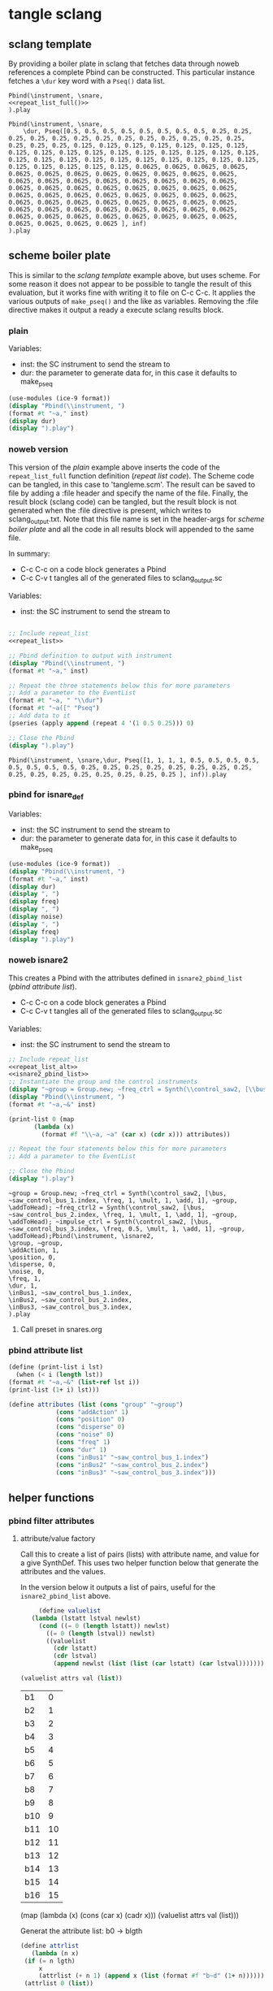 #+OPTIONS:   num:nil toc:nil

* tangle sclang
** sclang template
   :PROPERTIES:
   :header-args: :results value code :exports code :noweb yes 
   :END:
   By providing a boiler plate in sclang that fetches data through noweb references a complete Pbind can be constructed. This particular instance fetches a ~\dur~ key word with a ~Pseq()~ data list.
  #+begin_src sclang :tangle pbind.sc 
    Pbind(\instrument, \snare,
	<<repeat_list_full()>>
    ).play
  #+end_src

  #+RESULTS:
  #+BEGIN_SRC sclang
  Pbind(\instrument, \snare,
      \dur, Pseq([0.5, 0.5, 0.5, 0.5, 0.5, 0.5, 0.5, 0.5, 0.25, 0.25, 0.25, 0.25, 0.25, 0.25, 0.25, 0.25, 0.25, 0.25, 0.25, 0.25, 0.25, 0.25, 0.25, 0.25, 0.125, 0.125, 0.125, 0.125, 0.125, 0.125, 0.125, 0.125, 0.125, 0.125, 0.125, 0.125, 0.125, 0.125, 0.125, 0.125, 0.125, 0.125, 0.125, 0.125, 0.125, 0.125, 0.125, 0.125, 0.125, 0.125, 0.125, 0.125, 0.125, 0.125, 0.125, 0.125, 0.0625, 0.0625, 0.0625, 0.0625, 0.0625, 0.0625, 0.0625, 0.0625, 0.0625, 0.0625, 0.0625, 0.0625, 0.0625, 0.0625, 0.0625, 0.0625, 0.0625, 0.0625, 0.0625, 0.0625, 0.0625, 0.0625, 0.0625, 0.0625, 0.0625, 0.0625, 0.0625, 0.0625, 0.0625, 0.0625, 0.0625, 0.0625, 0.0625, 0.0625, 0.0625, 0.0625, 0.0625, 0.0625, 0.0625, 0.0625, 0.0625, 0.0625, 0.0625, 0.0625, 0.0625, 0.0625, 0.0625, 0.0625, 0.0625, 0.0625, 0.0625, 0.0625, 0.0625, 0.0625, 0.0625, 0.0625, 0.0625, 0.0625, 0.0625, 0.0625, 0.0625, 0.0625, 0.0625, 0.0625 ], inf)
  ).play
  #+END_SRC

** scheme boiler plate
   :PROPERTIES:
   :header-args: :results output raw :exports code :noweb yes :wrap "SRC sclang :tangle sclang_output.txt" 
   :END:
   This is similar to the [[*sclang template][sclang template]] example above, but uses scheme. For some reason it does not appear to be possible to tangle the result of this evaluation, but it works fine with writing it to file on C-c C-c. It applies the various outputs of ~make_pseq()~ and the like as variables. Removing the :file directive makes it output a ready a execute sclang results block.
*** plain
   Variables:
   - inst: the SC instrument to send the stream to
   - dur: the parameter to generate data for, in this case it defaults to make_pseq
   #+begin_src scheme :var inst="\\snare" :var dur=repeat_list_full() :tangle no
     (use-modules (ice-9 format))
     (display "Pbind(\\instrument, ")
     (format #t "~a," inst)
     (display dur)
     (display ").play")
   #+end_src

*** noweb version
    This version of the [[*plain][plain]] example above inserts the code of the ~repeat_list_full~ function definition ([[*repeat list code][repeat list code]]). The Scheme code can be tangled, in this case to 'tangleme.scm'. The result can be saved to file by adding a :file header and specify the name of the file. Finally, the result block (sclang code) can be tangled, but the result block is not generated when the :file directive is present, which writes to sclang_output.txt. Note that this file name is set in the header-args for [[*scheme boiler plate][scheme boiler plate]] and all the code in all results block will appended to the same file.

    In summary:
    - C-c C-c on a code block generates a Pbind
    - C-c C-v t tangles all of the generated files to sclang_output.sc

   Variables:
   - inst: the SC instrument to send the stream to
   #+begin_src scheme :var inst="\\snare" :tangle generic_pbind.scm :noweb yes

     ;; Include repeat_list
     <<repeat_list>>

     ;; Pbind definition to output with instrument
     (display "Pbind(\\instrument, ")
     (format #t "~a," inst)

     ;; Repeat the three statements below this for more parameters
     ;; Add a parameter to the EventList
     (format #t "~a, " "\\dur")
     (format #t "~a([" "Pseq")
     ;; Add data to it
     (pseries (apply append (repeat 4 '(1 0.5 0.25))) 0)

     ;; Close the Pbind
     (display ").play")
   #+end_src

   #+RESULTS:
   #+BEGIN_SRC sclang :tangle sclang_output.txt
   Pbind(\instrument, \snare,\dur, Pseq([1, 1, 1, 1, 0.5, 0.5, 0.5, 0.5, 0.5, 0.5, 0.5, 0.5, 0.25, 0.25, 0.25, 0.25, 0.25, 0.25, 0.25, 0.25, 0.25, 0.25, 0.25, 0.25, 0.25, 0.25, 0.25, 0.25 ], inf)).play
   #+END_SRC

*** pbind for isnare_def
   Variables:
   - inst: the SC instrument to send the stream to
   - dur: the parameter to generate data for, in this case it defaults to make_pseq
   #+begin_src scheme :tangle vars.scm :var inst="\\isnare" :var dur = repeat_list_full(source_list=(list 0.5 0.4 0.3 0.2)) freq = format_list(elements = list_multiplier_sin(mult=300), param = "\\osc1", function="Prand") noise = format_list(elements = list_multiplier_sin(mult=0.01, add=0), param = "\\noise", function="Prand") freq = format_list(elements = list_multiplier_sin(mult=20, add=2), param = "\\freq", function="Pseq")
     (use-modules (ice-9 format))
     (display "Pbind(\\instrument, ")
     (format #t "~a," inst)
     (display dur)
     (display ", ")
     (display freq)
     (display ", ")
     (display noise)
     (display ", ")
     (display freq)
     (display ").play")
   #+end_src

*** noweb isnare2
    This creates a Pbind with the attributes defined in ~isnare2_pbind_list~ ([[*pbind attribute list][pbind attribute list]]).
    - C-c C-c on a code block generates a Pbind
    - C-c C-v t tangles all of the generated files to sclang_output.sc

   Variables:
   - inst: the SC instrument to send the stream to
   #+begin_src scheme :var inst="\\isnare2" :tangle isnare2_pbind.scm :noweb yes
     ;; Include repeat_list
     <<repeat_list_alt>>
     <<isnare2_pbind_list>>
     ;; Instantiate the group and the control instruments
     (display "~group = Group.new; ~freq_ctrl = Synth(\\control_saw2, [\\bus, ~saw_control_bus_1.index, \\freq, 1, \\mult, 1, \\add, 1], ~group, \\addToHead); ~freq_ctrl2 = Synth(\\control_saw2, [\\bus, ~saw_control_bus_2.index, \\freq, 1, \\mult, 1, \\add, 1], ~group, \\addToHead); ~impulse_ctrl = Synth(\\control_saw2, [\\bus, ~saw_control_bus_3.index, \\freq, 0.5, \\mult, 1, \\add, 1], ~group, \\addToHead);")
     (display "Pbind(\\instrument, ")
     (format #t "~a,~&" inst)

     (print-list 0 (map 
		    (lambda (x) 
		      (format #f "\\~a, ~a" (car x) (cdr x))) attributes))

     ;; Repeat the four statements below this for more parameters
     ;; Add a parameter to the EventList

     ;; Close the Pbind
     (display ").play")
   #+end_src

   #+RESULTS:
   #+BEGIN_SRC sclang :tangle sclang_output.txt
   ~group = Group.new; ~freq_ctrl = Synth(\control_saw2, [\bus, ~saw_control_bus_1.index, \freq, 1, \mult, 1, \add, 1], ~group, \addToHead); ~freq_ctrl2 = Synth(\control_saw2, [\bus, ~saw_control_bus_2.index, \freq, 1, \mult, 1, \add, 1], ~group, \addToHead); ~impulse_ctrl = Synth(\control_saw2, [\bus, ~saw_control_bus_3.index, \freq, 0.5, \mult, 1, \add, 1], ~group, \addToHead);Pbind(\instrument, \isnare2,
   \group, ~group,
   \addAction, 1,
   \position, 0,
   \disperse, 0,
   \noise, 0,
   \freq, 1,
   \dur, 1,
   \inBus1, ~saw_control_bus_1.index,
   \inBus2, ~saw_control_bus_2.index,
   \inBus3, ~saw_control_bus_3.index,
   ).play
   #+END_SRC

**** Call preset in snares.org
     #+name: preset_1
     #+call: snares.org:isnare_preset_1()

*** pbind attribute list
   :PROPERTIES:
   :header-args: :results output
   :END:
   #+name: isnare2_pbind_list
   #+begin_src scheme
     (define (print-list i lst)
       (when (< i (length lst))
	 (format #t "~a,~&" (list-ref lst i))
	 (print-list (1+ i) lst)))

     (define attributes (list (cons "group" "~group")
			      (cons "addAction" 1)
			      (cons "position" 0)
			      (cons "disperse" 0)
			      (cons "noise" 0)
			      (cons "freq" 1)
			      (cons "dur" 1)
			      (cons "inBus1" "~saw_control_bus_1.index")
			      (cons "inBus2" "~saw_control_bus_2.index")
			      (cons "inBus3" "~saw_control_bus_3.index")))

   #+end_src

** helper functions
*** pbind filter attributes
   :PROPERTIES:
   :header-args: :results value
   :END:

**** attribute/value factory
     Call this to create a list of pairs (lists) with attribute name, and value for a give SynthDef. This uses two helper function below that generate the attributes and the values.

     In the version below it outputs a list of pairs, useful for the ~isnare2_pbind_list~ above.
    #+begin_src scheme :noweb yes :var attrs=attribute_list() val=value_list()
      (define valuelist
	(lambda (lstatt lstval newlst)
	  (cond ((= 0 (length lstatt)) newlst)
		((= 0 (length lstval)) newlst)
		((valuelist
		  (cdr lstatt)
		  (cdr lstval)
		  (append newlst (list (list (car lstatt) (car lstval)))))))))

 (valuelist attrs val (list))
    #+end_src

    #+RESULTS:
    | b1  |  0 |
    | b2  |  1 |
    | b3  |  2 |
    | b4  |  3 |
    | b5  |  4 |
    | b6  |  5 |
    | b7  |  6 |
    | b8  |  7 |
    | b9  |  8 |
    | b10 |  9 |
    | b11 | 10 |
    | b12 | 11 |
    | b13 | 12 |
    | b14 | 13 |
    | b15 | 14 |
    | b16 | 15 |

      (map (lambda (x) (cons (car x) (cadr x))) (valuelist attrs val (list)))
    #+RESULTS:

    Generat the attribute list: b0 -> blgth
    #+name: attribute_list
    #+begin_src scheme :var lgth=16
    (define attrlist
       (lambda (n x)
	 (if (= n lgth)
	     x
	     (attrlist (+ n 1) (append x (list (format #f "b~d" (1+ n))))))))
     (attrlist 0 (list))
    #+end_src

    #+RESULTS: attribute_list
    | b1 | b2 | b3 | b4 | b5 | b6 | b7 | b8 | b9 | b10 | b11 | b12 | b13 | b14 | b15 | b16 |

    Generate a list of increasing values, 0-lgth
    #+name: value_list
    #+begin_src scheme :var lgth=16
    (define valuelist
       (lambda (n x)
	 (if (= n lgth)
	     x
	     (valuelist (+ n 1) (append x (list (format #f "~d" n)))))))
     (valuelist 0 (list))
    #+end_src

    #+RESULTS: value_list
    | 0 | 1 | 2 | 3 | 4 | 5 | 6 | 7 | 8 | 9 | 10 | 11 | 12 | 13 | 14 | 15 |

    #+begin_src scheme :results value
      (map
       (lambda (x) (cons (car x) (cadr x))) (list (list 1 2) (list 3 4)))
    #+end_src

    #+RESULTS:
    : ((1 . 2) (3 . 4))

    #+begin_src scheme :results value
(map (lambda (x) (list x)) (list (list 1 2 3 4) (list 5 6 7 8)))
    #+end_src
    #+RESULTS:
    | (1 2 3 4) |
    | (5 6 7 8) |

    #+begin_src scheme :results value
(define attributes (list (cons "group" "~group")
			      (cons "addAction" 1)
			      (cons "position" 0)
			      (cons "disperse" 0)
			      (cons "noise" 0)
			      (cons "freq" 1)
			      (cons "dur" 1)
			      (cons "inBus1" "~saw_control_bus_1.index")
			      (cons "inBus2" "~saw_control_bus_2.index")
			      (cons "inBus3" "~saw_control_bus_3.index")))

(car (append "Hej" (cons "hoal" "ert")))
    #+end_src
    #+RESULTS:

   #+begin_src scheme :results output
     (define (print-list i lst)
       (when (< i (length lst))
	 (format #t "~a,~&" (list-ref lst i))
	 (print-list (1+ i) lst)))

     (define attributes (list (list "group" "~group")
			      (list "addAction" 1)
			      (list "position" 0)
			      (list "disperse" 0)
			      (list "noise" 0)
			      (list "freq" 1)
			      (list "dur" 1)
			      (list "inBus1" "~saw_control_bus_1.index")
			      (list "inBus2" "~saw_control_bus_2.index")
			      (list "inBus3" "~saw_control_bus_3.index")))

     (print-list 0 (map 
		    (lambda (x) 
		      (format #f "\\~a, ~a" (car x) (cadr x))) (append attributes (cons 1 2))))
   #+end_src

   #+RESULTS:
   : ERROR: In procedure scm-error:
   : In procedure map: Not a list: (("group" "~group") ("addAction" 1) ("position" 0) ("disperse" 0) ("noise" 0) ("freq" 1) ("dur" 1) ("inBus1" "~saw_control_bus_1.index") ("inBus2" "~saw_control_bus_2.index") ("inBus3" "~saw_control_bus_3.index") 1 . 2)
   : 
   : Entering a new prompt.  Type `,bt' for a backtrace or `,q' to continue.
   : scheme@(guile-user) [1]> 

    #+begin_src scheme :results value 
(fold cons '() '(1 2 3 4))
    #+end_src

    #+RESULTS:
    : <unnamed port>:5:0: In procedure module-lookup: Unbound variable: fold
    : 
    : Entering a new prompt.  Type `,bt' for a backtrace or `,q' to continue.
    : scheme@(guile-user) [1]> 

*** make p-arrays
**** repeat list code 
     These are the definitions only for a list creation call, such as ~(pseries (apply append (repeat reps source_list)) 0)~ which will return a repeat list based on the input in ~source_list~.
     Functions:
     - pseries: function that prints out the items of a list in the context of a Pseq or similar.
     - repeat: Repeats items of a list
     Variables:
     - source_list: the source for the list manipulation.
     - reps: the number of repetitions for the original item, other items are repeated ~(* (/ 1 divisor) repeats)~
     - function: the Supercollider function to apply ("Pseq")
     - param: the parameter to address ("\dur")
     #+name: repeat_list
     #+begin_src scheme :results output :var source_list=(list 0.5 0.25 0.125 0.0625) reps=4 function="Pseq" param="\\dur"
       (define (pseries lst i)
	 (let ((max (length lst)))
	   (when (< i max)
	     (if (= i (- max 1))
		 (format #t "~a ], inf)" (list-ref lst i))
		 (format #t "~a, " (list-ref lst i)))
	     (pseries lst (1+ i)))))

       (define (repeat n lst)
	 (map (lambda (x) (make-list (* (inexact->exact (floor (/ 1 x))) n) x)) lst))
     #+end_src

**** repeat list code alt
     These are the definitions only for a list creation call, such as ~(pseries (apply append (repeat reps source_list)) 0)~ which will return a repeat list based on the input in ~source_list~.
     Functions:
     - pseries: function that prints out the items of a list in the context of a Pseq or similar.
     - repeat: Repeats items of a list
     Variables:
     - source_list: the source for the list manipulation.
     - reps: the number of repetitions for the original item, other items are repeated ~(* (/ 1 divisor) repeats)~
     - function: the Supercollider function to apply ("Pseq")
     - param: the parameter to address ("\dur")
     #+name: repeat_list_alt
     #+begin_src scheme :results output :var source_list=(list 0.5 0.25 0.125 0.0625) reps=4 function="Pseq" param="\\dur"
       (define (pseries lst i)
	 (let ((max (length lst)))
	   (when (< i max)
	     (if (= i (- max 1))
		 (format #t "~a" (list-ref lst i))
		 (format #t "~a, " (list-ref lst i)))
	     (pseries lst (1+ i)))))

       (define (repeat n lst)
	 (map (lambda (x) (make-list (* (inexact->exact (floor (/ 1 x))) n) x)) lst))
     #+end_src

**** repeat list full
     This functions returns a full EventList string.
     Functions:
     - pseries: function that prints out the items of a list in the context of a Pseq or similar.
     - repeat: Repeats items of a list
     Variables:
     - source_list: the source for the list manipulation.
     - reps: the number of repetitions for the original item, other items are repeated ~(* (/ 1 divisor) repeats)~
     - function: the Supercollider function to apply ("Pseq")
     - param: the parameter to address ("\dur")
     #+name: repeat_list_full
     #+begin_src scheme :results output :var source_list=(list 0.5 0.25 0.125 0.0625) reps=4 function="Pseq" param="\\dur"
     (define (pseries lst i)
       (let ((max (length lst)))
	 (when (< i max)
	   (if (= i (- max 1))
	       (format #t "~a ], inf)" (list-ref lst i))
	       (format #t "~a, " (list-ref lst i)))
	   (pseries lst (1+ i)))))

     (define (repeat n lst)
       (map (lambda (x) (make-list (* (inexact->exact (floor (/ 1 x))) n) x)) lst))

     (format #t "~a, " param)
     (format #t "~a([" function)
     (pseries (apply append (repeat reps source_list)) 0)
   #+end_src

   #+RESULTS: repeat_list_full
   : \dur, Pseq([0.5, 0.5, 0.5, 0.5, 0.5, 0.5, 0.5, 0.5, 0.25, 0.25, 0.25, 0.25, 0.25, 0.25, 0.25, 0.25, 0.25, 0.25, 0.25, 0.25, 0.25, 0.25, 0.25, 0.25, 0.125, 0.125, 0.125, 0.125, 0.125, 0.125, 0.125, 0.125, 0.125, 0.125, 0.125, 0.125, 0.125, 0.125, 0.125, 0.125, 0.125, 0.125, 0.125, 0.125, 0.125, 0.125, 0.125, 0.125, 0.125, 0.125, 0.125, 0.125, 0.125, 0.125, 0.125, 0.125, 0.0625, 0.0625, 0.0625, 0.0625, 0.0625, 0.0625, 0.0625, 0.0625, 0.0625, 0.0625, 0.0625, 0.0625, 0.0625, 0.0625, 0.0625, 0.0625, 0.0625, 0.0625, 0.0625, 0.0625, 0.0625, 0.0625, 0.0625, 0.0625, 0.0625, 0.0625, 0.0625, 0.0625, 0.0625, 0.0625, 0.0625, 0.0625, 0.0625, 0.0625, 0.0625, 0.0625, 0.0625, 0.0625, 0.0625, 0.0625, 0.0625, 0.0625, 0.0625, 0.0625, 0.0625, 0.0625, 0.0625, 0.0625, 0.0625, 0.0625, 0.0625, 0.0625, 0.0625, 0.0625, 0.0625, 0.0625, 0.0625, 0.0625, 0.0625, 0.0625, 0.0625, 0.0625, 0.0625, 0.0625 ], inf)

   #+begin_src scheme :results output :var source_list=(list 0.5 0.25 0.125 0.0625) reps=4 function="Pseq" param="\\dur" :noweb-ref testing
     (define (pseries lst i)
       (let ((max (length lst)))
	 (when (< i max)
	   (if (= i (- max 1))
	       (format #t "~a ], inf)" (list-ref lst i))
	       (format #t "~a, " (list-ref lst i)))
	   (pseries lst (1+ i)))))

     (define (repeat n lst)
       (map (lambda (x) (make-list (* (inexact->exact (floor (/ 1 x))) n) x)) lst))

     (format #t "~a, " param)
     (format #t "~a([" function)
     (pseries (apply append (repeat reps source_list)) 0)
   #+end_src

**** make p-function
    These function all output a variety of P-functions that takes an array as first argument. The exact function to use is specified in the variable 'function'.
    
   Basic function to create a Prand with a list of numbers from 'start' to 'end'. This could equally well be injected in the template [[*sclang template][sclang template]]. Note that it is necessary to escape the backslash in the ~(format)~ function.
   Variables:
   - start:
   - end:
   - function: the Supercollider function to apply ("Pseq")
   - param: the parameter to address ("\dur")
   #+name: make_incr_pfunction
   #+begin_src scheme :results output :var start=0 end=20 function="Prand" param="\\dur"
     (define (lp i max)
       (when (< i max)
	 (if (= i (- max 1))
	     (format #t "~a ], inf)" i)
	     (format #t "~a, " i))
	 (lp (+ 1 i) max)))
     (format #t "~a, " param)
     (format #t "~a([" function)
     (lp start end)
   #+end_src

   Similar call to [[*make_pfunction][make_incr_pfunction]] but creating a Pseq instead.
   #+call: make_incr_pfunction(start=5, end=13, function="Pseq")

**** relying on other calls
   Basic function to create a P-type function with a list of numbers supplied as the argument ~elements~. This could equally well be injected in the template [[*sclang template][sclang template]]. Note that it is necessary to escape the backslash in the ~(format)~ function. This calles ~repeat_list()~ for the list.
   Variables:
   - function: the Supercollider function to apply ("Pseq")
   - param: the parameter to address ("\dur")
  #+name: format_list
  #+begin_src scheme :results output :noweb yes :var elements = repeat_list() function="Pseq" param="\\dur"
    (define (pseries lst i)
      (let ((max (length lst)))
	(when (< i max)
	  (if (= i (- max 1))
	      (format #t "~a ], inf)" (list-ref lst i))
	      (format #t "~a, " (list-ref lst i)))
	  (pseries lst (1+ i)))))
     (format #t "~a, " param)
     (format #t "~a([" function)
    (pseries elements 0)
  #+end_src

#+call: format_list(elements = list_multiplier_sin(mult=2, add=0))

*** make lists
**** multiply
     Multiply each item in the list with ~mult~
     #+name: list_multiplier
     #+begin_src scheme :var lst=incrementing_list(lgth=31) mult=0.01
       (map (lambda (x) (* x 0.1)) lst)
     #+end_src

**** multiply->sin
     #+name: list_multiplier_sin
     #+begin_src scheme :var lst=incrementing_list(lgth=31) mult=200 add=100
       (map (lambda (x) (+ add (* mult (sin x))))
	    (map (lambda (x) (* x 0.1)) lst))
     #+end_src

**** sin function
     Run each item of the list through a sin function.
     #+name: list_sin
     #+begin_src scheme :var lst=incrementing_list[:var lgth=40]() add=2 mult=0.2
       (map (lambda (x) (* (+ (sin x) add) mult)) lst)
     #+end_src

   #+call: list_sin[:var lgth=4]()

**** incrementing
     #+name: incrementing_list
     #+begin_src scheme :var lgth=20
       (define incrementing-list
	 (lambda (n x)
	   (if (= n lgth)
	       x
	       (incrementing-list (+ n 1) (append x (list n))))))
       (incrementing-list 0 '())
     #+end_src

**** proof
     Make a simple call to the function above (noweb in scheme does not appear to be working).
     #+begin_src scheme :noweb yes :results value code :var t=make_incr_pfunction()
       t
     #+end_src

**** list creation
    #+name: my_source
    #+begin_src scheme :var repeats=10 exp=2 base=2
      (append (append (make-list repeats (expt base exp)) (make-list repeats (expt (+ base 1) exp))) (make-list repeats (expt (+ base 2)  exp)))
    #+end_src
**** simple repeat list
   Take a ilst ~lst~ and repeat each item ~n~ times.
   Variables:
   - source_list: the source for the list manipulation.
   - reps: the number of repetitions for the original item, other items are repeated ~(* (/ 1 divisor) repeats)~
   #+name: simple_repeat_list
   #+begin_src scheme :results value :var source_list=(list 1 0.5 0.25 0.125) reps=2
     (define (repeat n lst)
       (map (lambda (x) (make-list (* (inexact->exact (floor (/ 1 x))) n) x)) lst))

     (apply append (repeat reps source_list))
   #+end_src
